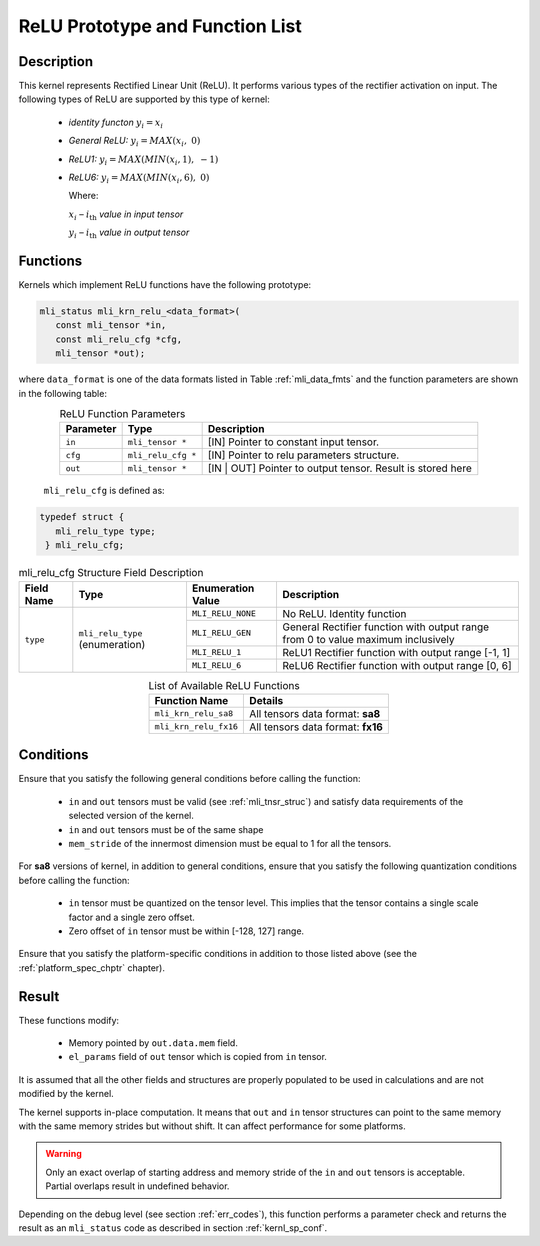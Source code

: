 .. _relu_prot:

ReLU Prototype and Function List
~~~~~~~~~~~~~~~~~~~~~~~~~~~~~~~~

Description
^^^^^^^^^^^

This kernel represents Rectified Linear Unit (ReLU). It performs various types 
of the rectifier activation on input. The following types of ReLU are supported by 
this type of kernel:

 - *identity functon* :math:`y_{i} = x_{i}`
 
 - *General ReLU:* :math:`y_{i} = MAX(x_{i},\ 0)`

 - *ReLU1:* :math:`y_{i} = MAX(MIN\left( x_{i},1 \right),\  - 1)`

 - *ReLU6:* :math:`y_{i} = MAX(MIN\left( x_{i},6 \right),\ 0)`

   Where:

   :math:`x_{i}` *–* :math:`i_{\text{th}}` *value in input tensor*

   :math:`y_{i}` *–* :math:`i_{\text{th}}` *value in output tensor*

Functions
^^^^^^^^^

Kernels which implement ReLU functions have the following prototype:

.. code:: c

   mli_status mli_krn_relu_<data_format>(
      const mli_tensor *in,
      const mli_relu_cfg *cfg,
      mli_tensor *out);
..

where ``data_format`` is one of the data formats listed in Table :ref:`mli_data_fmts` and the function 
parameters are shown in the following table:

.. table:: ReLU Function Parameters
   :align: center
   :widths: auto 
   
   +----------------+----------------------+----------------------------------------------+
   | **Parameter**  | **Type**             | **Description**                              |
   +================+======================+==============================================+
   | ``in``         | ``mli_tensor *``     | [IN] Pointer to constant input tensor.       |
   +----------------+----------------------+----------------------------------------------+
   | ``cfg``        | ``mli_relu_cfg *``   | [IN] Pointer to relu parameters structure.   |
   +----------------+----------------------+----------------------------------------------+
   | ``out``        | ``mli_tensor *``     | [IN | OUT] Pointer to output tensor.         |
   |                |                      | Result is stored here                        |
   +----------------+----------------------+----------------------------------------------+
..

   ``mli_relu_cfg`` is defined as:

.. code:: c
   
   typedef struct {
      mli_relu_type type;
    } mli_relu_cfg;
..

.. _t_mli_relu_cfg_desc:
.. table:: mli_relu_cfg Structure Field Description
   :align: center
   :widths: auto 
   
   +-----------------+--------------------+------------------------+-------------------------------------------------------+
   | **Field Name**  | **Type**           | **Enumeration Value**  | **Description**                                       |
   +=================+====================+========================+=======================================================+
   |                 |                    | ``MLI_RELU_NONE``      | No ReLU. Identity function                            |
   |                 |                    +------------------------+-------------------------------------------------------+
   |                 |                    | ``MLI_RELU_GEN``       | General Rectifier function with output range from 0   |
   |                 | ``mli_relu_type``  |                        | to value maximum inclusively                          |
   | ``type``        | (enumeration)      +------------------------+-------------------------------------------------------+
   |                 |                    | ``MLI_RELU_1``         | ReLU1 Rectifier function with output range [-1, 1]    |
   |                 |                    +------------------------+-------------------------------------------------------+
   |                 |                    | ``MLI_RELU_6``         | ReLU6 Rectifier function with output range [0, 6]     |
   +-----------------+--------------------+------------------------+-------------------------------------------------------+
..


.. table:: List of Available ReLU Functions
   :align: center
   :widths: auto 
   
   +------------------------+-----------------------------------+
   | **Function Name**      | **Details**                       |
   +========================+===================================+
   | ``mli_krn_relu_sa8``   | All tensors data format: **sa8**  |
   +------------------------+-----------------------------------+
   | ``mli_krn_relu_fx16``  | All tensors data format: **fx16** |
   +------------------------+-----------------------------------+
..

Conditions
^^^^^^^^^^

Ensure that you satisfy the following general conditions before calling the function:

 - ``in`` and ``out`` tensors must be valid (see :ref:`mli_tnsr_struc`)
   and satisfy data requirements of the selected version of the kernel.

 - ``in`` and ``out`` tensors must be of the same shape

 - ``mem_stride`` of the innermost dimension must be equal to 1 for all the tensors.

For **sa8** versions of kernel, in addition to general conditions, ensure that you satisfy 
the following quantization conditions before calling the function:

 - ``in`` tensor must be quantized on the tensor level. This implies that the tensor 
   contains a single scale factor and a single zero offset.

 - Zero offset of ``in`` tensor must be within [-128, 127] range.

Ensure that you satisfy the platform-specific conditions in addition to those listed above 
(see the :ref:`platform_spec_chptr` chapter).

Result
^^^^^^

These functions modify:

 - Memory pointed by ``out.data.mem`` field.  
 - ``el_params`` field of ``out`` tensor which is copied from ``in`` tensor.

It is assumed that all the other fields and structures are properly populated 
to be used in calculations and are not modified by the kernel.

The kernel supports in-place computation. It means that ``out`` and ``in`` tensor structures 
can point to the same memory with the same memory strides but without shift.
It can affect performance for some platforms.

.. warning::

  Only an exact overlap of starting address and memory stride of the ``in`` and ``out`` 
  tensors is acceptable. Partial overlaps result in undefined behavior.
..

Depending on the debug level (see section :ref:`err_codes`), this function performs a parameter 
check and returns the result as an ``mli_status`` code as described in section :ref:`kernl_sp_conf`.